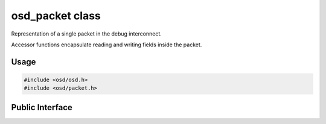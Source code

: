 osd_packet class
----------------

Representation of a single packet in the debug interconnect.

Accessor functions encapsulate reading and writing fields inside the packet.

Usage
^^^^^

.. code-block:: c
 
  #include <osd/osd.h>
  #include <osd/packet.h>


Public Interface
^^^^^^^^^^^^^^^^

.. doxygengroup:: libosd-packet
  :content-only:
